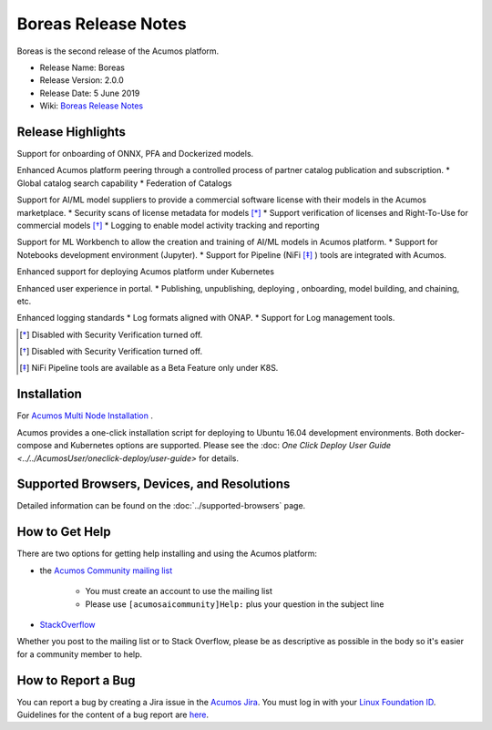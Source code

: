 .. ===============LICENSE_START=======================================================
.. Acumos CC-BY-4.0
.. ===================================================================================
.. Copyright (C) 2017-2019 AT&T Intellectual Property & Tech Mahindra. All rights reserved.
.. ===================================================================================
.. This Acumos documentation file is distributed by AT&T and Tech Mahindra
.. under the Creative Commons Attribution 4.0 International License (the "License");
.. you may not use this file except in compliance with the License.
.. You may obtain a copy of the License at
..
.. http://creativecommons.org/licenses/by/4.0
..
.. This file is distributed on an "AS IS" BASIS,
.. WITHOUT WARRANTIES OR CONDITIONS OF ANY KIND, either express or implied.
.. See the License for the specific language governing permissions and
.. limitations under the License.
.. ===============LICENSE_END=========================================================

====================
Boreas Release Notes
====================
Boreas is the second release of the Acumos platform.

* Release Name: Boreas
* Release Version: 2.0.0
* Release Date: 5 June 2019
* Wiki: `Boreas Release Notes <https://wiki.acumos.org/display/REL/Acumos_Boreas_Release>`_ 

Release Highlights
==================

Support for onboarding of ONNX, PFA and Dockerized models.

Enhanced Acumos platform peering through a controlled process of partner catalog publication and subscription.
* Global catalog search capability
* Federation of Catalogs

Support for AI/ML model suppliers to provide a commercial software license with their models in the Acumos marketplace. 
* Security scans of license metadata for models [*]_
* Support verification of licenses and Right-To-Use for commercial models [*]_
* Logging to enable model activity tracking and reporting

Support for ML Workbench to allow the creation and training of AI/ML models in Acumos platform.        
* Support for Notebooks development environment (Jupyter).
* Support for Pipeline (NiFi [*]_ ) tools are integrated with Acumos.

Enhanced support for deploying Acumos platform under Kubernetes

Enhanced user experience in portal.
* Publishing, unpublishing, deploying , onboarding, model building, and chaining, etc.

Enhanced logging standards
* Log formats aligned with ONAP.
* Support for Log management tools. 

.. [*] Disabled with Security Verification turned off.
.. [*] Disabled with Security Verification turned off.
.. [*] NiFi Pipeline tools are available as a Beta Feature only under K8S.

Installation
============

For `Acumos Multi Node Installation <https://wiki.acumos.org/display/AC/Acumos+Installation>`_ .

Acumos provides a one-click installation script for deploying to Ubuntu 16.04
development environments. Both docker-compose and Kubernetes options are
supported. Please see the :doc: `One Click Deploy User Guide <../../AcumosUser/oneclick-deploy/user-guide>` for details.

Supported Browsers, Devices, and Resolutions
============================================
Detailed information can be found on the :doc:`../supported-browsers` page.

How to Get Help
===============
There are two options for getting help installing and using the Acumos platform:

* the `Acumos Community mailing list <https://lists.acumos.org/g/acumosaicommunity>`_

    * You must create an account to use the mailing list
    * Please use ``[acumosaicommunity]Help:`` plus your question in the subject line

* `StackOverflow <https://stackoverflow.com/search?q=acumos>`_

Whether you post to the mailing list or to Stack Overflow, please be as
descriptive as possible in the body so it's easier for a community member to
help.

How to Report a Bug
===================
You can report a bug by creating a Jira issue in the `Acumos Jira
<https://jira.acumos.org>`_. You must log in with your `Linux Foundation ID <https://identity.linuxfoundation.org>`_.
Guidelines for the content of a bug report are `here
<https://wiki.acumos.org/display/AC/Reporting+Bugs>`_.

